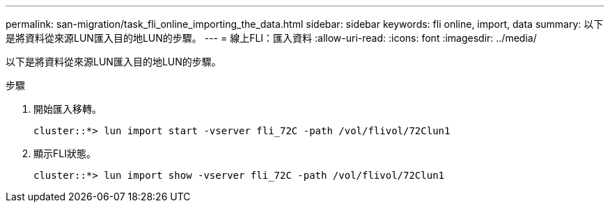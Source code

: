 ---
permalink: san-migration/task_fli_online_importing_the_data.html 
sidebar: sidebar 
keywords: fli online, import, data 
summary: 以下是將資料從來源LUN匯入目的地LUN的步驟。 
---
= 線上FLI：匯入資料
:allow-uri-read: 
:icons: font
:imagesdir: ../media/


[role="lead"]
以下是將資料從來源LUN匯入目的地LUN的步驟。

.步驟
. 開始匯入移轉。
+
[listing]
----
cluster::*> lun import start -vserver fli_72C -path /vol/flivol/72Clun1
----
. 顯示FLI狀態。
+
[listing]
----
cluster::*> lun import show -vserver fli_72C -path /vol/flivol/72Clun1
----


